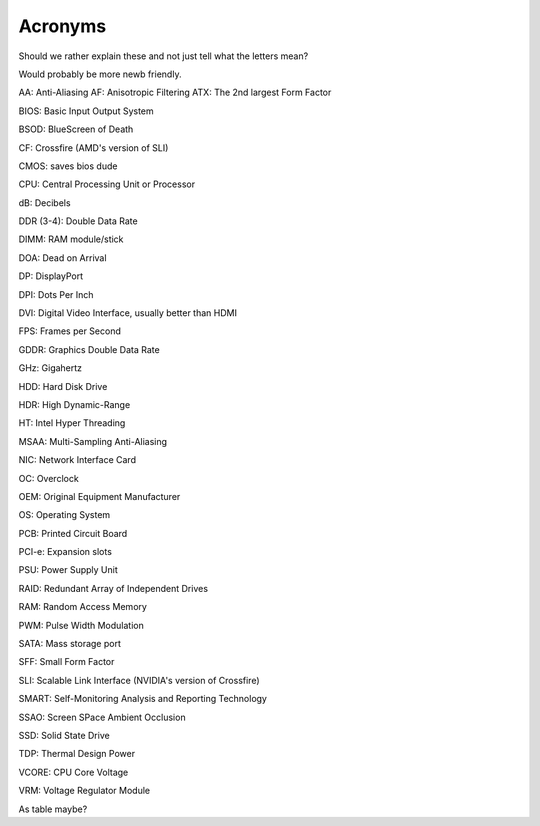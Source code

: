 Acronyms
========

Should we rather explain these and not just tell what the letters mean?

Would probably be more newb friendly.


AA: Anti-Aliasing  
AF: Anisotropic Filtering  
ATX: The 2nd largest Form Factor  

BIOS: Basic Input Output System

BSOD: BlueScreen of Death

CF: Crossfire (AMD's version of SLI)

CMOS: saves bios dude

CPU: Central Processing Unit or Processor

dB: Decibels

DDR (3-4): Double Data Rate

DIMM: RAM module/stick

DOA: Dead on Arrival

DP: DisplayPort

DPI: Dots Per Inch

DVI: Digital Video Interface, usually better than HDMI

FPS: Frames per Second

GDDR: Graphics Double Data Rate

GHz: Gigahertz

HDD: Hard Disk Drive

HDR: High Dynamic-Range

HT: Intel Hyper Threading

MSAA: Multi-Sampling Anti-Aliasing

NIC: Network Interface Card

OC: Overclock

OEM: Original Equipment Manufacturer

OS: Operating System

PCB: Printed Circuit Board

PCI-e: Expansion slots

PSU: Power Supply Unit

RAID: Redundant Array of Independent Drives

RAM: Random Access Memory

PWM: Pulse Width Modulation

SATA: Mass storage port

SFF: Small Form Factor

SLI: Scalable Link Interface (NVIDIA's version of Crossfire)

SMART: Self-Monitoring Analysis and Reporting Technology

SSAO: Screen SPace Ambient Occlusion

SSD: Solid State Drive

TDP: Thermal Design Power

VCORE: CPU Core Voltage

VRM: Voltage Regulator Module


As table maybe?
